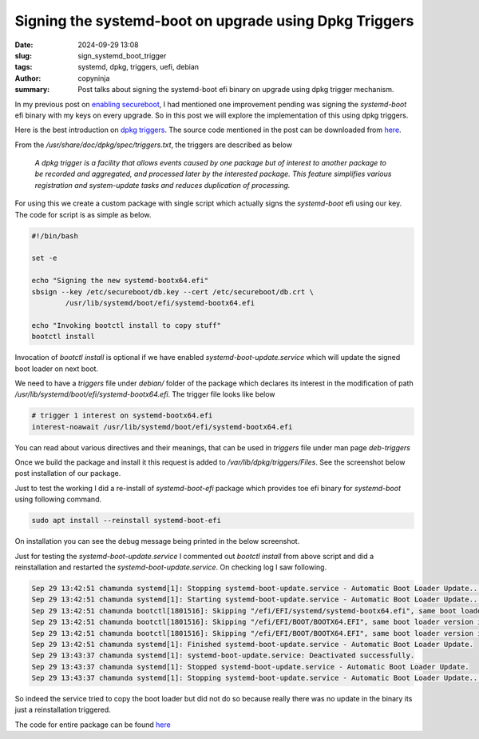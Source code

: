 Signing the systemd-boot on upgrade using Dpkg Triggers
#######################################################

:date: 2024-09-29 13:08
:slug: sign_systemd_boot_trigger
:tags: systemd, dpkg, triggers, uefi, debian
:author: copyninja
:summary: Post talks about signing the systemd-boot efi binary on upgrade using
          dpkg trigger mechanism.

In my previous post on `enabling secureboot
<https://copyninja.in/blog/enable_secureboot_ukify.html>`_, I had mentioned one
improvement pending was signing the *systemd-boot* efi binary with my keys on
every upgrade. So in this post we will explore the implementation of this using
dpkg triggers.

Here is the best introduction on `dpkg triggers
<https://web.archive.org/web/20111022012105/http://www.seanius.net/blog/2009/09/dpkg-triggers-howto/>`_.
The source code mentioned in the post can be downloaded from `here
<https://alioth-archive.debian.org/git/users/seanius/dpkg-triggers-example.git.tar.xz>`_.

From the */usr/share/doc/dpkg/spec/triggers.txt*, the triggers are described as
below

 *A dpkg trigger is a facility that allows events caused by one package
 but of interest to another package to be recorded and aggregated, and
 processed later by the interested package.  This feature simplifies
 various registration and system-update tasks and reduces duplication
 of processing.*

For using this we create a custom package with single script which actually
signs the *systemd-boot* efi using our key. The code for script is as simple as
below.

.. code-block:: sh

    #!/bin/bash

    set -e

    echo "Signing the new systemd-bootx64.efi"
    sbsign --key /etc/secureboot/db.key --cert /etc/secureboot/db.crt \
            /usr/lib/systemd/boot/efi/systemd-bootx64.efi

    echo "Invoking bootctl install to copy stuff"
    bootctl install

Invocation of *bootctl install* is optional if we have enabled
*systemd-boot-update.service* which will update the signed boot loader on next
boot.

We need to have a *triggers* file under *debian/* folder of the package which
declares its interest in the modification of path
*/usr/lib/systemd/boot/efi/systemd-bootx64.efi*. The trigger file looks like
below

.. code-block:: text

    # trigger 1 interest on systemd-bootx64.efi
    interest-noawait /usr/lib/systemd/boot/efi/systemd-bootx64.efi

You can read about various directives and their meanings, that can be used in
*triggers* file under man page *deb-triggers*

Once we build the package and install it this request is added to
*/var/lib/dpkg/triggers/Files*. See the screenshot below post installation of
our package.

.. image:: {static}/images/trigger_install.png
           :alt: installed trigger
           :align: center

Just to test the working I did a re-install of *systemd-boot-efi* package which
provides toe efi binary for *systemd-boot* using following command.

.. code-block:: sh

    sudo apt install --reinstall systemd-boot-efi

On installation you can see the debug message being printed in the below
screenshot.

.. image:: {static}/images/systemd_boot_sign_triggered.png
           :alt: systemd-boot-signer triggered
           :align: center

Just for testing the *systemd-boot-update.service* I commented out *bootctl
install* from above script and did a reinstallation and restarted the
*systemd-boot-update.service*. On checking log I saw following.

.. code-block:: text

    Sep 29 13:42:51 chamunda systemd[1]: Stopping systemd-boot-update.service - Automatic Boot Loader Update...
    Sep 29 13:42:51 chamunda systemd[1]: Starting systemd-boot-update.service - Automatic Boot Loader Update...
    Sep 29 13:42:51 chamunda bootctl[1801516]: Skipping "/efi/EFI/systemd/systemd-bootx64.efi", same boot loader version in place already.
    Sep 29 13:42:51 chamunda bootctl[1801516]: Skipping "/efi/EFI/BOOT/BOOTX64.EFI", same boot loader version in place already.
    Sep 29 13:42:51 chamunda bootctl[1801516]: Skipping "/efi/EFI/BOOT/BOOTX64.EFI", same boot loader version in place already.
    Sep 29 13:42:51 chamunda systemd[1]: Finished systemd-boot-update.service - Automatic Boot Loader Update.
    Sep 29 13:43:37 chamunda systemd[1]: systemd-boot-update.service: Deactivated successfully.
    Sep 29 13:43:37 chamunda systemd[1]: Stopped systemd-boot-update.service - Automatic Boot Loader Update.
    Sep 29 13:43:37 chamunda systemd[1]: Stopping systemd-boot-update.service - Automatic Boot Loader Update...

So indeed the service tried to copy the boot loader but did not do so because
really there was no update in the binary its just a reinstallation triggered.

The code for entire package can be found `here <https://github.com/copyninja/systemd-boot-signer>`_
